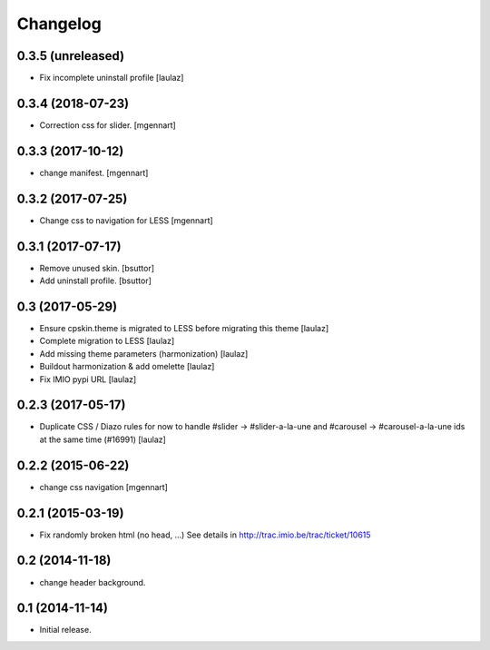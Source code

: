 Changelog
=========


0.3.5 (unreleased)
------------------

- Fix incomplete uninstall profile
  [laulaz]


0.3.4 (2018-07-23)
------------------

- Correction css for slider.
  [mgennart]

0.3.3 (2017-10-12)
------------------

- change manifest.
  [mgennart]

0.3.2 (2017-07-25)
------------------

- Change css to navigation for LESS
  [mgennart]


0.3.1 (2017-07-17)
------------------

- Remove unused skin.
  [bsuttor]

- Add uninstall profile.
  [bsuttor]


0.3 (2017-05-29)
----------------

- Ensure cpskin.theme is migrated to LESS before migrating this theme
  [laulaz]

- Complete migration to LESS
  [laulaz]

- Add missing theme parameters (harmonization)
  [laulaz]

- Buildout harmonization & add omelette
  [laulaz]

- Fix IMIO pypi URL
  [laulaz]


0.2.3 (2017-05-17)
------------------

- Duplicate CSS / Diazo rules for now to handle #slider -> #slider-a-la-une and
  #carousel -> #carousel-a-la-une ids at the same time (#16991)
  [laulaz]


0.2.2 (2015-06-22)
------------------

- change css navigation
  [mgennart]


0.2.1 (2015-03-19)
------------------

- Fix randomly broken html (no head, ...)
  See details in http://trac.imio.be/trac/ticket/10615


0.2 (2014-11-18)
----------------

- change header background.


0.1 (2014-11-14)
----------------

- Initial release.
